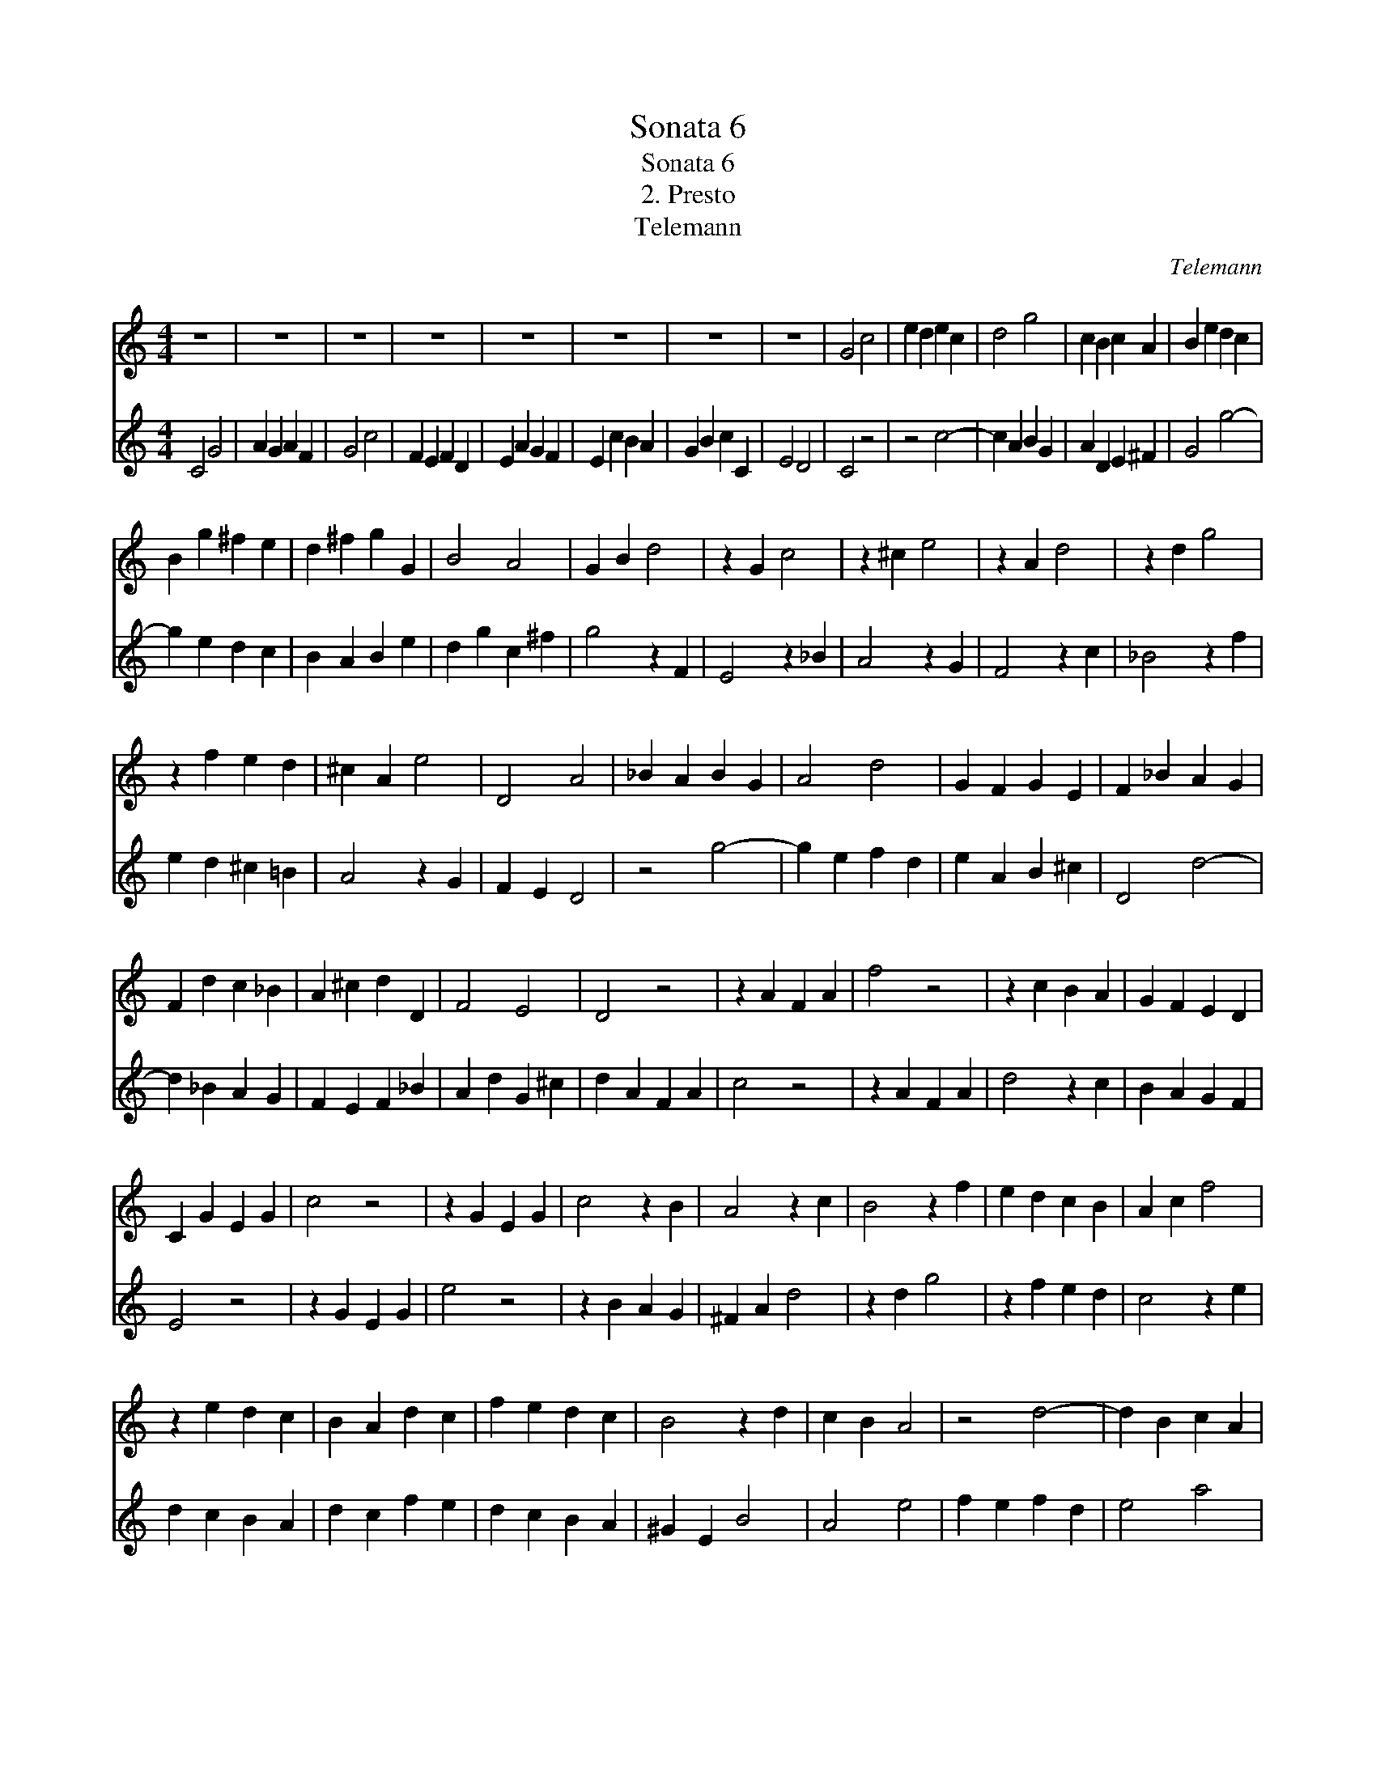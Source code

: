 X:1
T:Sonata 6
T:Sonata 6
T:2. Presto
T:Telemann
C:Telemann
%%score 1 2
L:1/8
M:4/4
K:C
V:1 treble 
V:2 treble 
V:1
 z8 | z8 | z8 | z8 | z8 | z8 | z8 | z8 | G4 c4 | e2 d2 e2 c2 | d4 g4 | c2 B2 c2 A2 | B2 e2 d2 c2 | %13
 B2 g2 ^f2 e2 | d2 ^f2 g2 G2 | B4 A4 | G2 B2 d4 | z2 G2 c4 | z2 ^c2 e4 | z2 A2 d4 | z2 d2 g4 | %21
 z2 f2 e2 d2 | ^c2 A2 e4 | D4 A4 | _B2 A2 B2 G2 | A4 d4 | G2 F2 G2 E2 | F2 _B2 A2 G2 | %28
 F2 d2 c2 _B2 | A2 ^c2 d2 D2 | F4 E4 | D4 z4 | z2 A2 F2 A2 | f4 z4 | z2 c2 B2 A2 | G2 F2 E2 D2 | %36
 C2 G2 E2 G2 | c4 z4 | z2 G2 E2 G2 | c4 z2 B2 | A4 z2 c2 | B4 z2 f2 | e2 d2 c2 B2 | A2 c2 f4 | %44
 z2 e2 d2 c2 | B2 A2 d2 c2 | f2 e2 d2 c2 | B4 z2 d2 | c2 B2 A4 | z4 d4- | d2 B2 c2 A2 | %51
 B2 G2 ^F2 ^G2 | A4 a4- | a2 f2 e2 d2 | c2 B2 c2 f2 | e2 a2 d2 ^g2 | a2 A2 B2 c2 | ^F4 z2 F2 | %58
 A4 z2 A2 | c4 z2 ^F2 | G4 d4 | e2 d2 e2 c2 | d4 g4 | c2 B2 c2 A2 | B2 e2 d2 c2 | B2 g2 ^f2 e2 | %66
 d2 ^f2 g2 G2 | B4 A4 | G4 z4 | z2 G2 C4 | z2 c2 E4 | z2 d2 c2 _B2 | A2 G2 F4 | z4 _b4- | %74
 b2 g2 a2 f2 | g2 c2 d2 e2 | F4 f4- | f2 d2 c2 _B2 | A2 G2 A2 d2 | c2 f2 _B2 e2 | f2 d2 e2 f2 | %81
 B4 z2 B2 | d4 z2 d2 | f4 z2 B2 | C4 G4 | A2 G2 A2 F2 | G4 c4 | F2 E2 F2 D2 | E2 A2 G2 F2 | %89
 E2 c2 B2 A2 | G2 B2 c2 C2 | E4 D4 | C4 z4 | z2 G2 E2 G2 | e4 z4 | z2 f2 e2 d2 | c2 _B2 A2 G2 | %97
 F2 c2 A2 c2 | f4 z4 | z2 c2 A2 c2 | c'6 _b2 | a2 g2 f2 e2 | d2 c2 f2 e2 | a2 g2 f2 e2 | d4 z2 F2 | %105
 E2 D2 C4 | z4 f4- | f2 d2 e2 c2 | d2 G2 A2 B2 | C4 c4- | c2 A2 G2 F2 | E2 D2 E2 A2 | G2 c2 F2 B2 | %113
 c4 z2 E2 | F2 G2 A2 E2 | F2 _B2 A2 E2 | F2 C2 z2 A2 | d2 c2 B2 ^F2 | G2 c2 B2 ^f2 | g2 A2 B2 ^F2 | %120
 G2 D2 z2 d2 | B2 d2 G2 B2 | d2 g2 G2 B2 | d2 f2 B2 d2 | e4 c4 | c4 c4 | c2 c2 B2 c2 | %127
 G2 c2 F2 c2 | E4 c4 | c4 c4 | c2 c2 B2 c2 | G2 c2 F2 c2 | E2 C2 E2 A2 | G2 c2 F2 G2 | %134
 C2 E2 F2 G2 | A2 E2 F2 _B2 | A2 E2 F2 C2 | z2 A2 d2 c2 | B2 ^F2 G2 c2 | B2 ^f2 g2 A2 | %140
 B2 ^F2 G2 D2 | z2 d2 B2 d2 | G2 B2 d2 g2 | G2 B2 d2 f2 | B2 d2 G2 B2 | c2 c2 B2 c2 | A2 c2 G2 c2 | %147
 F4 c4 | c4 c4 | c2 c2 B2 c2 | A2 c2 G2 c2 | F4 c4 | c4 c4 | c2 G2 c2 f2 | e4 d4 | c8 |] %156
V:2
 C4 G4 | A2 G2 A2 F2 | G4 c4 | F2 E2 F2 D2 | E2 A2 G2 F2 | E2 c2 B2 A2 | G2 B2 c2 C2 | E4 D4 | %8
 C4 z4 | z4 c4- | c2 A2 B2 G2 | A2 D2 E2 ^F2 | G4 g4- | g2 e2 d2 c2 | B2 A2 B2 e2 | d2 g2 c2 ^f2 | %16
 g4 z2 F2 | E4 z2 _B2 | A4 z2 G2 | F4 z2 c2 | _B4 z2 f2 | e2 d2 ^c2 =B2 | A4 z2 G2 | F2 E2 D4 | %24
 z4 g4- | g2 e2 f2 d2 | e2 A2 B2 ^c2 | D4 d4- | d2 _B2 A2 G2 | F2 E2 F2 _B2 | A2 d2 G2 ^c2 | %31
 d2 A2 F2 A2 | c4 z4 | z2 A2 F2 A2 | d4 z2 c2 | B2 A2 G2 F2 | E4 z4 | z2 G2 E2 G2 | e4 z4 | %39
 z2 B2 A2 G2 | ^F2 A2 d4 | z2 d2 g4 | z2 f2 e2 d2 | c4 z2 e2 | d2 c2 B2 A2 | d2 c2 f2 e2 | %46
 d2 c2 B2 A2 | ^G2 E2 B4 | A4 e4 | f2 e2 f2 d2 | e4 a4 | d2 c2 d2 B2 | c2 f2 e2 d2 | c2 a2 g2 f2 | %54
 e2 ^g2 a2 A2 | c4 B4 | A4 z4 | z2 A2 D4 | z2 d2 ^F4 | z2 e2 d2 c2 | B2 A2 G4 | z4 c4- | %62
 c2 A2 B2 G2 | A2 D2 E2 ^F2 | G4 g4- | g2 e2 d2 c2 | B2 A2 B2 e2 | d2 g2 c2 ^f2 | g2 G2 A2 _B2 | %69
 E4 z2 E2 | G4 z2 G2 | _B4 z2 E2 | F4 c4 | d2 c2 d2 _B2 | c4 f4 | _B2 A2 B2 G2 | A2 d2 c2 _B2 | %77
 A2 f2 e2 d2 | c2 e2 f2 F2 | A4 G4 | F4 z4 | z2 d2 G4 | z2 g2 B4 | z2 A2 G2 F2 | E2 D2 C4 | %85
 z4 f4- | f2 d2 e2 c2 | d2 G2 A2 B2 | C4 c4- | c2 A2 G2 F2 | E2 D2 E2 A2 | G2 c2 F2 B2 | %92
 c2 G2 E2 G2 | c4 z4 | z2 G2 E2 G2 | g4 z2 f2 | e2 d2 c2 _B2 | A4 z4 | z2 c2 A2 c2 | a4 z4 | %100
 z2 _b2 a2 g2 | f2 e2 d2 c2 | f2 e2 a2 g2 | f2 e2 d2 c2 | B2 G2 d4 | C4 G4 | A2 G2 A2 F2 | G4 c4 | %108
 F2 E2 F2 D2 | E2 A2 G2 F2 | E2 c2 B2 A2 | G2 B2 c2 C2 | E4 D4 | C2 E2 F2 G2 | A2 E2 F2 _B2 | %115
 A2 E2 F2 C2 | z2 A2 d2 c2 | B2 ^F2 G2 c2 | B2 ^f2 g2 A2 | B2 ^F2 G2 D2 | z2 d2 B2 d2 | %121
 G2 B2 d2 g2 | G2 B2 d2 f2 | B2 d2 G2 B2 | c2 c2 B2 c2 | A2 c2 G2 c2 | F4 c4 | c4 c4 | %128
 c2 c2 B2 c2 | A2 c2 G2 c2 | F4 c4 | c4 c4 | c2 G2 c2 f2 | e4 d4 | c4 z2 E2 | F2 G2 A2 E2 | %136
 F2 _B2 A2 E2 | F2 C2 z2 A2 | d2 c2 B2 ^F2 | G2 c2 B2 ^f2 | g2 A2 B2 ^F2 | G2 D2 z2 d2 | %142
 B2 d2 G2 B2 | d2 g2 G2 B2 | d2 f2 B2 d2 | e4 c4 | c4 c4 | c2 c2 B2 c2 | G2 c2 F2 c2 | E4 c4 | %150
 c4 c4 | c2 c2 B2 c2 | G2 c2 F2 c2 | E2 C2 E2 A2 | G2 c2 F2 G2 | C8 |] %156

